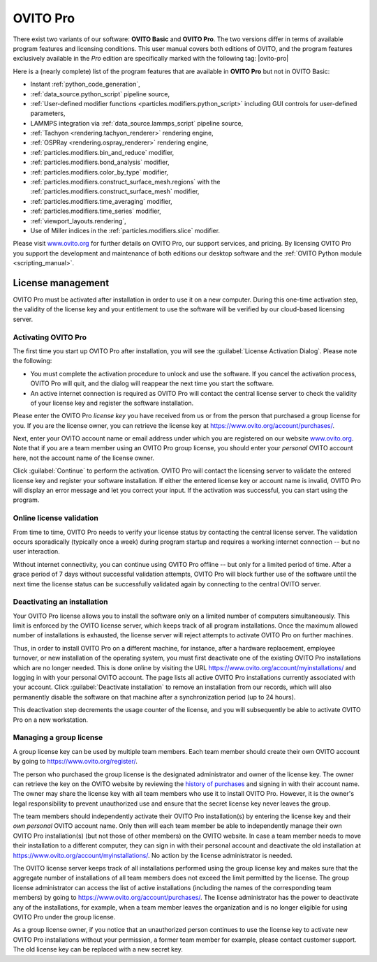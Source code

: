 .. _credits.ovito_pro:

=========
OVITO Pro
=========

There exist two variants of our software: **OVITO Basic** and **OVITO Pro**. 
The two versions differ in terms of available program features and licensing conditions. 
This user manual covers both editions of OVITO, and the program features exclusively available in the *Pro* edition are 
specifically marked with the following tag: |ovito-pro|

Here is a (nearly complete) list of the program features that are available in **OVITO Pro** but not in OVITO Basic:

.. image:: /images/team/ovito_logo_128.*
   :width: 15%
   :align: right

- Instant :ref:`python_code_generation`,
- :ref:`data_source.python_script` pipeline source,
- :ref:`User-defined modifier functions <particles.modifiers.python_script>` including GUI controls for user-defined parameters,
- LAMMPS integration via :ref:`data_source.lammps_script` pipeline source,
- :ref:`Tachyon <rendering.tachyon_renderer>` rendering engine,
- :ref:`OSPRay <rendering.ospray_renderer>` rendering engine,
- :ref:`particles.modifiers.bin_and_reduce` modifier,
- :ref:`particles.modifiers.bond_analysis` modifier,
- :ref:`particles.modifiers.color_by_type` modifier,
- :ref:`particles.modifiers.construct_surface_mesh.regions` with the :ref:`particles.modifiers.construct_surface_mesh` modifier,
- :ref:`particles.modifiers.time_averaging` modifier,
- :ref:`particles.modifiers.time_series` modifier,
- :ref:`viewport_layouts.rendering`,
- Use of Miller indices in the :ref:`particles.modifiers.slice` modifier.

Please visit `www.ovito.org <https://www.ovito.org/about/ovito-pro/>`__ for further details on OVITO Pro, our support services, and pricing.
By licensing OVITO Pro you support the development and maintenance of both editions our desktop software and the :ref:`OVITO Python module <scripting_manual>`.

.. _credits.ovito_pro_activation:

License management
==================

OVITO Pro must be activated after installation in order to use it on a new computer. During this one-time activation step,
the validity of the license key and your entitlement to use the software will be verified by our cloud-based licensing server.

Activating OVITO Pro
--------------------

.. image:: /images/licensing/license_activation_dialog_1.*
   :align: right
   :width: 50%

The first time you start up OVITO Pro after installation,
you will see the :guilabel:`License Activation Dialog`.
Please note the following:

* You must complete the activation procedure to unlock and use the software. 
  If you cancel the activation process, OVITO Pro will quit, and the dialog will reappear the next time 
  you start the software.

* An active internet connection is required as OVITO Pro will contact the central license server 
  to check the validity of your license key and register the software installation.

Please enter the OVITO Pro *license key* you have received from us or from
the person that purchased a group license for you. If you are the license owner,
you can retrieve the license key at https://www.ovito.org/account/purchases/. 

Next, enter your OVITO account name or email address under which you are registered on our website `www.ovito.org <https://www.ovito.org>`__.
Note that if you are a team member using an OVITO Pro group license, you should enter your *personal* OVITO account 
here, not the account name of the license owner.

Click :guilabel:`Continue` to perform the activation. OVITO Pro will contact the licensing server to 
validate the entered license key and register your software installation. If either the entered license key or 
account name is invalid, OVITO Pro will display an error message and let you correct your input.
If the activation was successful, you can start using the program.

Online license validation
-------------------------

From time to time, OVITO Pro needs to verify your license status by contacting the central license server. 
The validation occurs sporadically (typically once a week) during program startup and 
requires a working internet connection -- but no user interaction.

Without internet connectivity, you can continue using OVITO Pro offline -- but only for a limited period of time.
After a grace period of 7 days without successful validation attempts, OVITO Pro will block further use of the software 
until the next time the license status can be successfully validated again by connecting to the central OVITO server.

.. _credits.ovito_pro.deactivation:

Deactivating an installation
----------------------------

.. image:: /images/licensing/deactivate_installation_screenshot.*
   :align: right
   :width: 60%

Your OVITO Pro license allows you to install the software only on a limited number of computers simultaneously. 
This limit is enforced by the OVITO license server, which keeps track of all program installations.
Once the maximum allowed number of installations is exhausted, the license server will reject attempts to activate OVITO Pro on further machines.

Thus, in order to install OVITO Pro on a different machine, for instance, after a hardware replacement, employee turnover, or new installation 
of the operating system, you must first deactivate one of the existing OVITO Pro installations which are no longer needed.
This is done online by visiting the URL https://www.ovito.org/account/myinstallations/ and logging in with 
your personal OVITO account. The page lists all active OVITO Pro installations currently associated with your 
account. Click :guilabel:`Deactivate installation` to remove an installation from our records, 
which will also permanently disable the software on that machine after a synchronization period (up to 24 hours).

This deactivation step decrements the usage counter of the license, and you will subsequently be able to activate OVITO Pro 
on a new workstation. 

.. _credits.ovito_pro.group_license:

Managing a group license
------------------------

A group license key can be used by multiple team members. Each team member should create their own OVITO account 
by going to https://www.ovito.org/register/.

The person who purchased the group license is the designated administrator and owner of the license key.
The owner can retrieve the key on the OVITO website by reviewing the `history of purchases <https://www.ovito.org/account/purchases/>`__
and signing in with their account name. The owner may share the license key with
all team members who use it to install OVITO Pro. However, it is the owner's legal responsibility to prevent unauthorized use and ensure that the secret license key 
never leaves the group.

The team members should independently activate their OVITO Pro installation(s) by entering the license key
and their *own personal* OVITO account name. Only then will each team member be able to 
independently manage their own OVITO Pro installation(s) (but not those of other members) on the OVITO website. In case a team member needs 
to move their installation to a different computer, they can sign in with their personal account and deactivate the old installation 
at https://www.ovito.org/account/myinstallations/. No action by the license administrator is needed.

The OVITO license server keeps track of all installations performed using the group license key and makes sure that 
the aggregate number of installations of all team members does not exceed the limit permitted by the license.
The group license administrator can access the list of active installations (including the names of the corresponding team members)
by going to https://www.ovito.org/account/purchases/.
The license administrator has the power to deactivate any of the installations, for example, when a team member leaves the 
organization and is no longer eligible for using OVITO Pro under the group license.

As a group license owner, if you notice that an unauthorized person continues to use the license key to activate
new OVITO Pro installations without your permission, a former team member for example, 
please contact customer support. The old license key can be replaced with a new secret key.

.. Debugging license validation problems
.. -------------------------------------

.. If any problems occur during online license activation or validation, you can 
.. have OVITO Pro print verbose logging messages to the console by setting the environment variable 
.. ``OVITO_LICENSING_VERBOSE=1`` before invoking OVITO Pro from a terminal.
.. In situations where you need to contact our customer support, this information can also help us to diagnose the problem.

.. During the activation process, the *Machine ID* and the *User ID*, displayed
.. at the bottom of the dialog, will be transmitted to our licensing server. They are one-way hash values generated by OVITO Pro
.. to uniquely identify your local computer and your operating system account. To prevent unauthorized use
.. of the software, your activated installation will be tied to these identifiers.

.. If the activation was successful, you can close the dialog and start using OVITO Pro. A software entitlement record, 
.. issued by our licensing server and digitally signed, is now stored in your computer's home directory 
.. unlocking the software.
